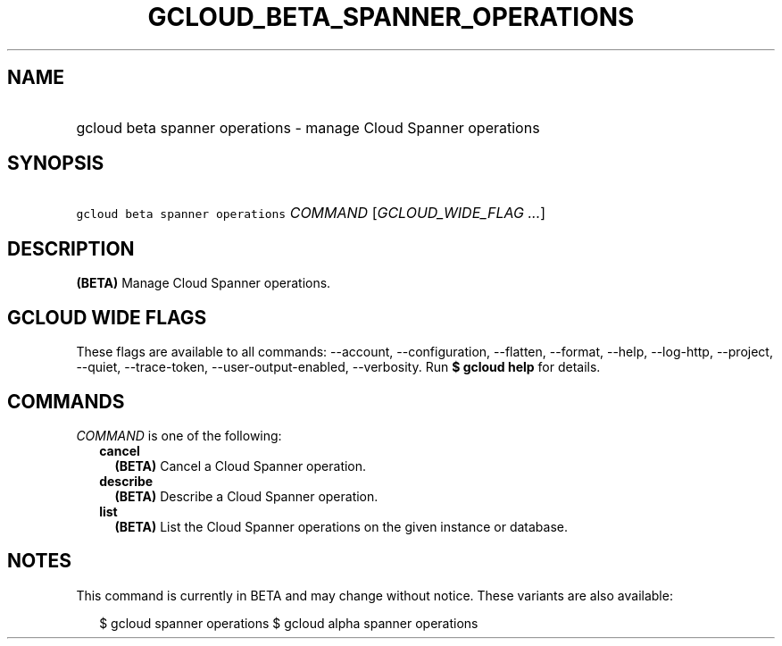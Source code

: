 
.TH "GCLOUD_BETA_SPANNER_OPERATIONS" 1



.SH "NAME"
.HP
gcloud beta spanner operations \- manage Cloud Spanner operations



.SH "SYNOPSIS"
.HP
\f5gcloud beta spanner operations\fR \fICOMMAND\fR [\fIGCLOUD_WIDE_FLAG\ ...\fR]



.SH "DESCRIPTION"

\fB(BETA)\fR Manage Cloud Spanner operations.



.SH "GCLOUD WIDE FLAGS"

These flags are available to all commands: \-\-account, \-\-configuration,
\-\-flatten, \-\-format, \-\-help, \-\-log\-http, \-\-project, \-\-quiet,
\-\-trace\-token, \-\-user\-output\-enabled, \-\-verbosity. Run \fB$ gcloud
help\fR for details.



.SH "COMMANDS"

\f5\fICOMMAND\fR\fR is one of the following:

.RS 2m
.TP 2m
\fBcancel\fR
\fB(BETA)\fR Cancel a Cloud Spanner operation.

.TP 2m
\fBdescribe\fR
\fB(BETA)\fR Describe a Cloud Spanner operation.

.TP 2m
\fBlist\fR
\fB(BETA)\fR List the Cloud Spanner operations on the given instance or
database.


.RE
.sp

.SH "NOTES"

This command is currently in BETA and may change without notice. These variants
are also available:

.RS 2m
$ gcloud spanner operations
$ gcloud alpha spanner operations
.RE

